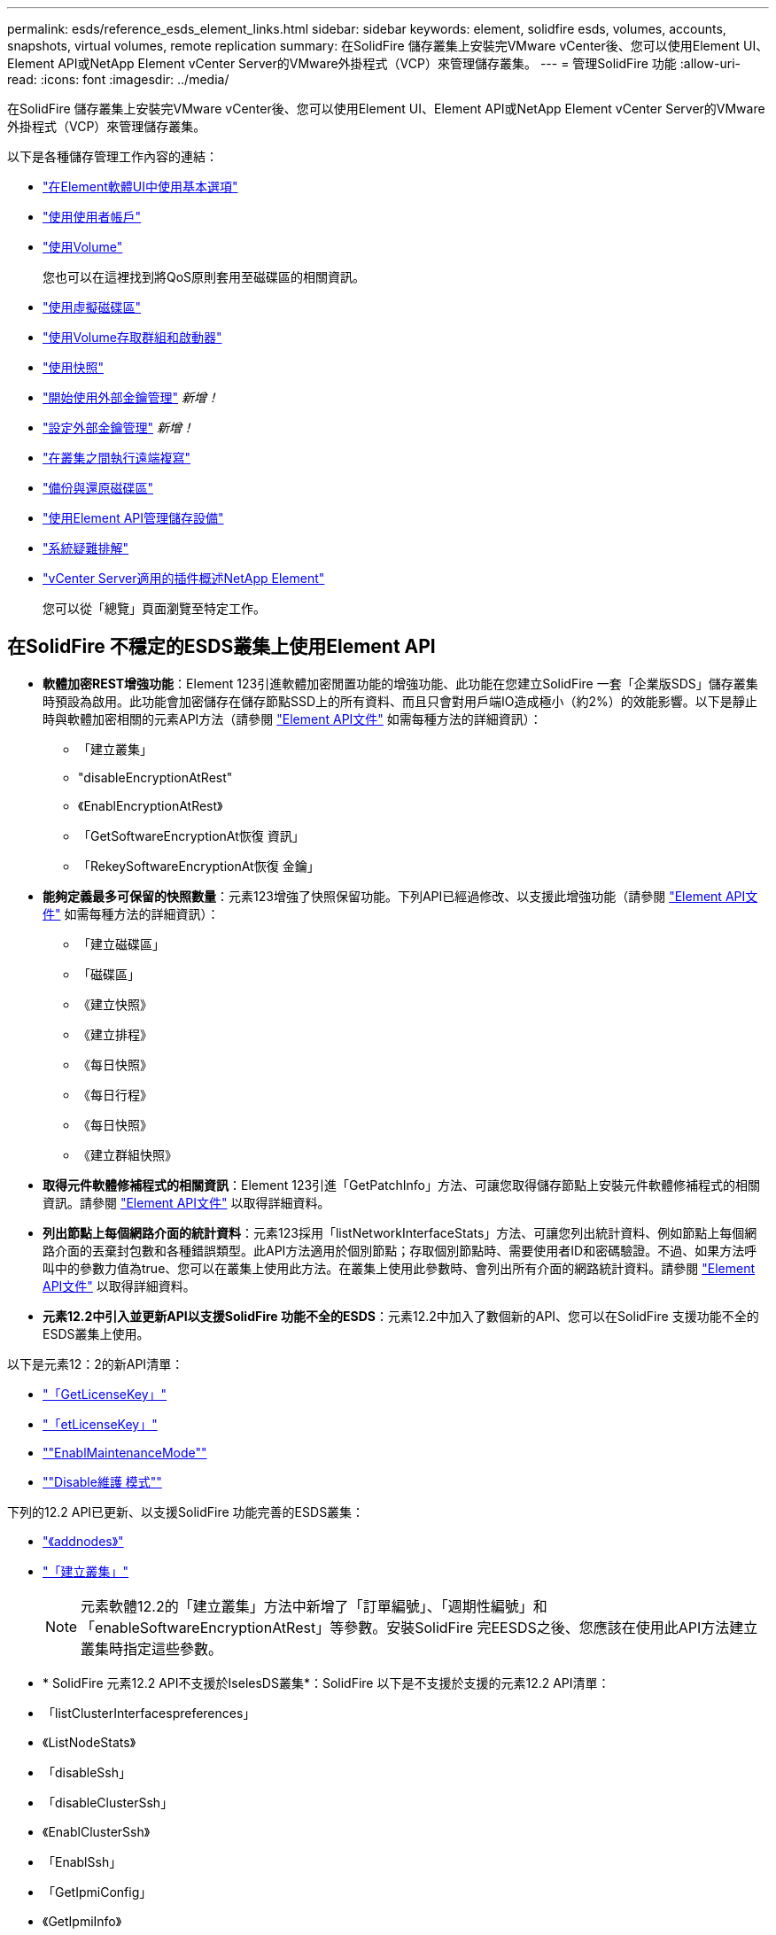 ---
permalink: esds/reference_esds_element_links.html 
sidebar: sidebar 
keywords: element, solidfire esds, volumes, accounts, snapshots, virtual volumes, remote replication 
summary: 在SolidFire 儲存叢集上安裝完VMware vCenter後、您可以使用Element UI、Element API或NetApp Element vCenter Server的VMware外掛程式（VCP）來管理儲存叢集。 
---
= 管理SolidFire 功能
:allow-uri-read: 
:icons: font
:imagesdir: ../media/


[role="lead"]
在SolidFire 儲存叢集上安裝完VMware vCenter後、您可以使用Element UI、Element API或NetApp Element vCenter Server的VMware外掛程式（VCP）來管理儲存叢集。

以下是各種儲存管理工作內容的連結：

* link:../storage/task_intro_use_basic_options_in_the_element_software_ui.html["在Element軟體UI中使用基本選項"^]
* link:../storage/task_data_manage_accounts_work_with_accounts_task.html["使用使用者帳戶"^]
* link:../storage/task_data_manage_volumes_work_with_volumes_task.html["使用Volume"^]
+
您也可以在這裡找到將QoS原則套用至磁碟區的相關資訊。

* link:../storage/concept_data_manage_vvol_work_virtual_volumes.html["使用虛擬磁碟區"^]
* link:../storage/concept_data_manage_vol_access_group_work_with_volume_access_groups_and_initiators.html["使用Volume存取群組和啟動器"^]
* link:../storage/task_data_protection_using_volume_snapshots.html["使用快照"^]
* link:../storage/concept_system_manage_key_get_started_with_external_key_management.html["開始使用外部金鑰管理"^] _新增！_
* link:../storage/task_system_manage_key_set_up_external_key_management.html["設定外部金鑰管理"^] _新增！_
* link:../storage/task_replication_perform_remote_replication_between_element_clusters.html["在叢集之間執行遠端複寫"^]
* link:../storage/task_data_protection_back_up_and_restore_volumes.html["備份與還原磁碟區"^]
* link:../api/index.html["使用Element API管理儲存設備"^]
* link:../storage/concept_system_monitoring_and_troubleshooting.html["系統疑難排解"^]
* https://docs.netapp.com/us-en/vcp/index.html["vCenter Server適用的插件概述NetApp Element"]
+
您可以從「總覽」頁面瀏覽至特定工作。





== 在SolidFire 不穩定的ESDS叢集上使用Element API

* *軟體加密REST增強功能*：Element 123引進軟體加密閒置功能的增強功能、此功能在您建立SolidFire 一套「企業版SDS」儲存叢集時預設為啟用。此功能會加密儲存在儲存節點SSD上的所有資料、而且只會對用戶端IO造成極小（約2%）的效能影響。以下是靜止時與軟體加密相關的元素API方法（請參閱 https://docs.netapp.com/us-en/element-software/api/index.html["Element API文件"^] 如需每種方法的詳細資訊）：
+
** 「建立叢集」
** "disableEncryptionAtRest"
** 《EnablEncryptionAtRest》
** 「GetSoftwareEncryptionAt恢復 資訊」
** 「RekeySoftwareEncryptionAt恢復 金鑰」


* *能夠定義最多可保留的快照數量*：元素123增強了快照保留功能。下列API已經過修改、以支援此增強功能（請參閱 https://docs.netapp.com/us-en/element-software/api/index.html["Element API文件"^] 如需每種方法的詳細資訊）：
+
** 「建立磁碟區」
** 「磁碟區」
** 《建立快照》
** 《建立排程》
** 《每日快照》
** 《每日行程》
** 《每日快照》
** 《建立群組快照》


* *取得元件軟體修補程式的相關資訊*：Element 123引進「GetPatchInfo」方法、可讓您取得儲存節點上安裝元件軟體修補程式的相關資訊。請參閱 https://docs.netapp.com/us-en/element-software/api/index.html["Element API文件"^] 以取得詳細資料。
* *列出節點上每個網路介面的統計資料*：元素123採用「listNetworkInterfaceStats」方法、可讓您列出統計資料、例如節點上每個網路介面的丟棄封包數和各種錯誤類型。此API方法適用於個別節點；存取個別節點時、需要使用者ID和密碼驗證。不過、如果方法呼叫中的參數力值為true、您可以在叢集上使用此方法。在叢集上使用此參數時、會列出所有介面的網路統計資料。請參閱 https://docs.netapp.com/us-en/element-software/api/index.html["Element API文件"^] 以取得詳細資料。
* *元素12.2中引入並更新API以支援SolidFire 功能不全的ESDS*：元素12.2中加入了數個新的API、您可以在SolidFire 支援功能不全的ESDS叢集上使用。


以下是元素12：2的新API清單：

* link:../api/reference_element_api_getlicensekey.html["「GetLicenseKey」"^]
* link:../api/reference_element_api_setlicensekey.html["「etLicenseKey」"^]
* link:../api/reference_element_api_enablemaintenancemode.html[""EnablMaintenanceMode""^]
* link:../api/reference_element_api_disablemaintenancemode.html[""Disable維護 模式""^]


下列的12.2 API已更新、以支援SolidFire 功能完善的ESDS叢集：

* link:../api/reference_element_api_addnodes.html["《addnodes》"^]
* link:../api/reference_element_api_createcluster.html["「建立叢集」"^]
+

NOTE: 元素軟體12.2的「建立叢集」方法中新增了「訂單編號」、「週期性編號」和「enableSoftwareEncryptionAtRest」等參數。安裝SolidFire 完EESDS之後、您應該在使用此API方法建立叢集時指定這些參數。

* * SolidFire 元素12.2 API不支援於IselesDS叢集*：SolidFire 以下是不支援於支援的元素12.2 API清單：
* 「listClusterInterfacespreferences」
* 《ListNodeStats》
* 「disableSsh」
* 「disableClusterSsh」
* 《EnablClusterSsh》
* 「EnablSsh」
* 「GetIpmiConfig」
* 《GetIpmiInfo》
* 《GetSshInfo》
* "listNetworkInterfaces（列表網路介面）
* "ResetNode"
* 「恢復網路」
* 《ResetNetwork Config》（重新設定網路組態）
* 《組態設定》
* "etNetwork Config"
* 「DisableBmc/ColdReset...」
* 「EnablBmc/ColdReset」
* 「etNtpInfo」
* 《TestAddressAvailability》（測試地址可用度）




== 如需詳細資訊、請參閱

* https://www.netapp.com/data-storage/solidfire/documentation/["NetApp SolidFire 資源頁面"^]
* https://docs.netapp.com/sfe-122/topic/com.netapp.ndc.sfe-vers/GUID-B1944B0E-B335-4E0B-B9F1-E960BF32AE56.html["先前版本的NetApp SolidFire 產品及元素產品文件"^]

